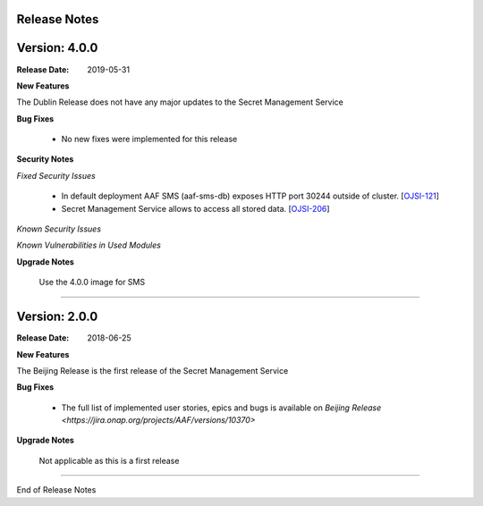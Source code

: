 .. This work is licensed under a Creative Commons Attribution 4.0 International License.
.. http://creativecommons.org/licenses/by/4.0
.. Copyright (c) 2018 Intel Corp, Inc.
.. _release_notes:

Release Notes
-------------

Version: 4.0.0
--------------

:Release Date: 2019-05-31

**New Features**

The Dublin Release does not have any major updates to the Secret Management Service

**Bug Fixes**

	- No new fixes were implemented for this release

**Security Notes**

*Fixed Security Issues*

	- In default deployment AAF SMS (aaf-sms-db) exposes HTTP port 30244 outside of cluster. [`OJSI-121 <https://jira.onap.org/browse/OJSI-121>`_]
	- Secret Management Service allows to access all stored data. [`OJSI-206 <https://jira.onap.org/browse/OJSI-206>`_]

*Known Security Issues*

*Known Vulnerabilities in Used Modules*

**Upgrade Notes**

    Use the 4.0.0 image for SMS

===========

Version: 2.0.0
--------------

:Release Date: 2018-06-25

**New Features**

The Beijing Release is the first release of the Secret Management Service

**Bug Fixes**

	- The full list of implemented user stories, epics and bugs is available on `Beijing Release <https://jira.onap.org/projects/AAF/versions/10370>`

**Upgrade Notes**

    Not applicable as this is a first release

===========

End of Release Notes
